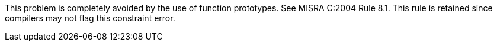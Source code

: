 This problem is completely avoided by the use of function prototypes. See MISRA C:2004 Rule 8.1. This rule is retained since compilers may not flag this constraint error.
